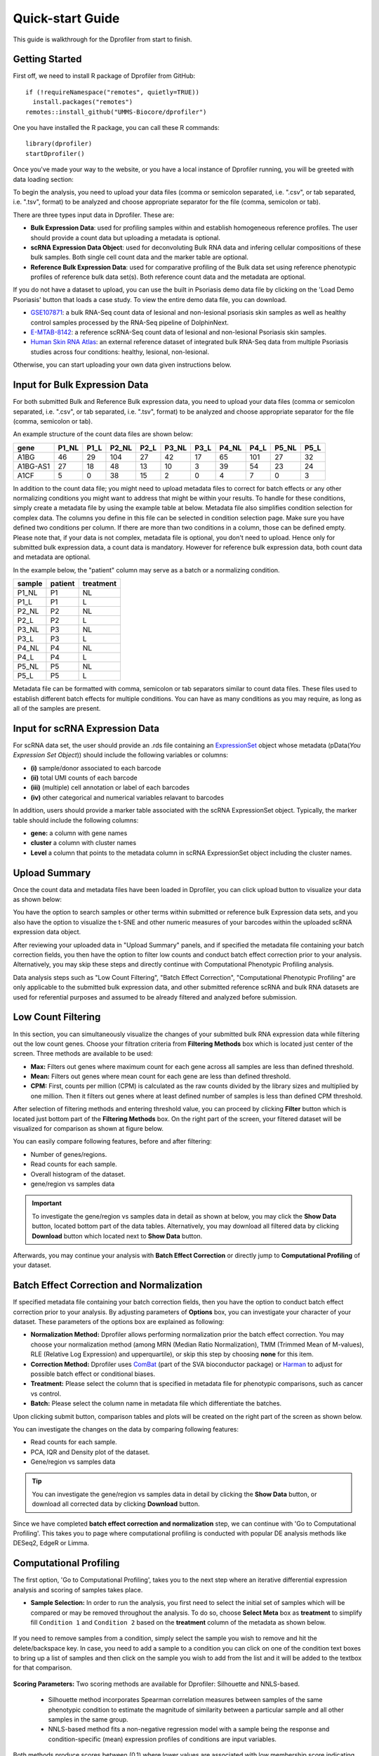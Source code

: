 *****************
Quick-start Guide
*****************

This guide is walkthrough for the Dprofiler from start to finish.

Getting Started
===============

First off, we need to install R package of Dprofiler from GitHub::

    if (!requireNamespace("remotes", quietly=TRUE))    
      install.packages("remotes")
    remotes::install_github("UMMS-Biocore/dprofiler")

One you have installed the R package, you can call these R commands::

	library(dprofiler)
	startDprofiler()

Once you've made your way to the website, or you have a local instance of Dprofiler running, you will be greeted with data loading section:

.. image:: ../dprofiler_pics2/data_load.png
	:align: center

To begin the analysis, you need to upload your data files (comma or semicolon separated, i.e. ".csv", or tab separated, i.e. ".tsv", format) to be analyzed and choose appropriate separator for the file (comma, semicolon or tab).

There are three types input data in Dprofiler. These are:

* **Bulk Expression Data**: used for profiling samples within and establish homogeneous reference profiles. The user should provide a count data but uploading a metadata is optional.
* **scRNA Expression Data Object**: used for deconvoluting Bulk RNA data and infering cellular compositions of these bulk samples. Both single cell count data and the marker table are optional. 
* **Reference Bulk Expression Data**: used for comparative profiling of the Bulk data set using reference phenotypic profiles of reference bulk data set(s). Both reference count data and the metadata are optional.

If you do not have a dataset to upload, you can use the built in Psoriasis demo data file by clicking on the 'Load Demo Psoriasis' button that loads a case study. To view the entire demo data file, you can download.

* `GSE107871 <https://www.ncbi.nlm.nih.gov/geo/query/acc.cgi?acc=GSE107871>`_: a bulk RNA-Seq count data of lesional and non-lesional psoriasis skin samples as well as healthy control samples processed by the RNA-Seq pipeline of DolphinNext.
* `E-MTAB-8142 <https://www.ebi.ac.uk/arrayexpress/experiments/E-MTAB-8142/>`_: a reference scRNA-Seq count data of lesional and non-lesional Psoriasis skin samples.
* `Human Skin RNA Atlas <https://dmeta.dolphinnext.com/>`_: an external reference dataset of integrated bulk RNA-Seq data from multiple Psoriasis studies across four conditions: healthy, lesional, non-lesional.

Otherwise, you can start uploading your own data given instructions below.

Input for Bulk Expression Data
==============================

For both submitted Bulk and Reference Bulk expression data, you need to upload your data files (comma or semicolon separated, i.e. ".csv", or tab separated, i.e. ".tsv", format) to be analyzed and choose appropriate separator for the file (comma, semicolon or tab).

An example structure of the count data files are shown below:

========  ======  ======  ======  ======  ======  ======  ======  ======  ======  ====== 
gene      P1_NL   P1_L    P2_NL   P2_L    P3_NL   P3_L    P4_NL   P4_L    P5_NL   P5_L
========  ======  ======  ======  ======  ======  ======  ======  ======  ======  ======
A1BG      46      29      104     27      42      17      65      101     27      32
A1BG-AS1  27      18      48      13      10      3       39      54      23      24
A1CF      5       0       38      15      2       0       4       7       0       3
========  ======  ======  ======  ======  ======  ======  ======  ======  ======  ======

In addition to the count data file; you might need to upload metadata files to correct for batch effects or any other normalizing conditions you might want to address that might be within your results. To handle for these conditions, simply create a metadata file by using the example table at below. Metadata file also simplifies condition selection for complex data. The columns you define in this file can be selected in condition selection page. Make sure you have defined two conditions per column. If there are more than two conditions in a column, those can be defined empty. Please note that, if your data is not complex, metadata file is optional, you don't need to upload. Hence only for submitted bulk expression data, a count data is mandatory. However for reference bulk expression data, both count data and metadata are optional.

In the example below, the "patient" column may serve as a batch or a normalizing condition.  

============  =======  =========
sample        patient  treatment
============  =======  =========
P1_NL         P1       NL
P1_L          P1       L
P2_NL         P2       NL
P2_L          P2       L
P3_NL         P3       NL
P3_L          P3       L
P4_NL         P4       NL
P4_L          P4       L
P5_NL         P5       NL
P5_L          P5       L      
============  =======  =========

Metadata file can be formatted with comma, semicolon or tab separators similar to count data files. These files used to establish different batch effects for multiple conditions. You can have as many conditions as you may require, as long as all of the samples are present. 

Input for scRNA Expression Data
===============================

For scRNA data set, the user should provide an .rds file containing an `ExpressionSet <https://www.bioconductor.org/packages/devel/bioc/vignettes/Biobase/inst/doc/ExpressionSetIntroduction.pdf>`_ object whose metadata (pData(`You Expression Set Object`)) should include the following variables or columns:

* **(i)** sample/donor associated to each barcode 
* **(ii)** total UMI counts of each barcode  
* **(iii)** (multiple) cell annotation or label of each barcodes 
* **(iv)** other categorical and numerical variables relavant to barcodes

In addition, users should provide a marker table associated with the scRNA ExpressionSet object. Typically, the marker table should include the following columns: 

* **gene:** a column with gene names
* **cluster** a column with cluster names
* **Level** a column that points to the metadata column in scRNA ExpressionSet object including the cluster names.

Upload Summary
==============

Once the count data and metadata files have been loaded in Dprofiler, you can click upload button to visualize your data as shown below:

.. image:: ../dprofiler_pics2/upload_summary.png
	:align: center

You have the option to search samples or other terms within submitted or reference bulk Expression data sets, and you also have the option to visualize the t-SNE and other numeric measures of your barcodes within the uploaded scRNA expression data object. 

After reviewing your uploaded data in "Upload Summary" panels, and if specified the metadata file containing your batch correction fields, you then have the option to filter low counts and conduct batch effect correction prior to your analysis. Alternatively, you may skip these steps and directly continue with Computational Phenotypic Profiling analysis. 

Data analysis steps such as "Low Count Filtering", "Batch Effect Correction", "Computational Phenotypic Profiling" are only applicable to the submitted bulk expression data, and other submitted reference scRNA and bulk RNA datasets are used for referential purposes and assumed to be already filtered and analyzed before submission.

Low Count Filtering
===================

In this section, you can simultaneously visualize the changes of your submitted bulk RNA expression data while filtering out the low count genes. Choose your filtration criteria from **Filtering Methods** box which is located just center of the screen. Three methods are available to be used:

* **Max:** Filters out genes where maximum count for each gene across all samples are less than defined threshold. 
* **Mean:** Filters out genes where mean count for each gene are less than defined threshold. 
* **CPM:**	First, counts per million (CPM) is calculated as the raw counts divided by the library sizes and multiplied by one million. Then it filters out genes where at least defined number of samples is less than defined CPM threshold.

After selection of filtering methods and entering threshold value, you can proceed by clicking **Filter** button which is located just bottom part of the **Filtering Methods** box. On the right part of the screen, your filtered dataset will be visualized for comparison as shown at figure below. 

.. image:: ../dprofiler_pics2/filtering.png
	:align: center
	:width: 99%

You can easily compare following features, before and after filtering: 

* Number of genes/regions.
* Read counts for each sample.
* Overall histogram of the dataset.
* gene/region vs samples data 

.. important::

	To investigate the gene/region vs samples data in detail as shown at below, you may click the **Show Data** button, located bottom part of the data tables. Alternatively, you may download all filtered data by clicking **Download** button which located next to **Show Data** button.  

.. image:: ../dprofiler_pics2/show_data.png
	:align: center
	:width: 70%

Afterwards, you may continue your analysis with **Batch Effect Correction** or directly jump to **Computational Profiling** of your dataset.

Batch Effect Correction and Normalization
=========================================
If specified metadata file containing your batch correction fields, then you have the option to conduct batch effect correction prior to your analysis. By adjusting parameters of **Options** box, you can investigate your character of your dataset. These parameters of the options box are explained as following:

* **Normalization Method:** Dprofiler allows performing normalization prior the batch effect correction. You may choose your normalization method (among MRN (Median Ratio Normalization), TMM (Trimmed Mean of M-values), RLE (Relative Log Expression) and upperquartile), or skip this step by choosing **none** for this item. 
* **Correction Method:** Dprofiler uses `ComBat <https://bioconductor.org/packages/release/bioc/vignettes/sva/inst/doc/sva.pdf>`_ (part of the SVA bioconductor package) or `Harman <https://www.bioconductor.org/packages/3.7/bioc/vignettes/Harman/inst/doc/IntroductionToHarman.html>`_ to adjust for possible batch effect or conditional biases. 
* **Treatment:** Please select the column that is specified in metadata file for phenotypic comparisons, such as cancer vs control.
* **Batch:** Please select the column name in metadata file which differentiate the batches. 
	
Upon clicking submit button, comparison tables and plots will be created on the right part of the screen as shown below.

.. image:: ../dprofiler_pics2/batch.png
	:align: center
	:width: 99%
	
.. image:: ../dprofiler_pics2/batch_PCA.png
	:align: center
	:width: 99%

.. image:: ../dprofiler_pics2/batch_IQR.png
	:align: center
	:width: 99%

.. image:: ../dprofiler_pics2/batch_density.png
	:align: center
	:width: 99%

You can investigate the changes on the data by comparing following features:

* Read counts for each sample.
* PCA, IQR and Density plot of the dataset.
* Gene/region vs samples data

.. tip::

  You can investigate the gene/region vs samples data in detail by clicking the **Show Data** button, or download all corrected data by clicking **Download** button.

Since we have completed **batch effect correction and normalization** step, we can continue with 'Go to Computational Profiling'. This takes you to page where computational profiling is conducted with popular DE analysis methods like DESeq2, EdgeR or Limma. 

Computational Profiling
=======================

The first option, 'Go to Computational Profiling', takes you to the next step where an iterative differential expression analysis and
scoring of samples takes place.

* **Sample Selection:** In order to run the analysis, you first need to select the initial set of samples which will be compared or may be removed throughout the analysis. To do so, choose **Select Meta** box as **treatment** to simplify fill ``Condition 1`` and ``Condition 2`` based on the **treatment** column of the metadata as shown below.

        .. image:: ../dprofiler_pics2/score_condition_selection.png
	       :align: center

If you need to remove samples from a condition, simply select the sample you wish to remove and hit the delete/backspace key. In case, you need to add a sample to a condition you can click on one of the condition text boxes to bring up a list of samples and then click on the sample you wish to add from the list and it will be added to the textbox for that comparison.

    .. tip::

**Scoring Parameters:** Two scoring methods are available for Dprofiler: Silhouette and NNLS-based.
  
  * Silhouette method incorporates Spearman correlation measures between samples of the same phenotypic condition to estimate the magnitude of similarity between a particular sample and all other samples in the same group.
  
  * NNLS-based method fits a non-negative regression model with a sample being the response and condition-specific (mean) expression profiles of conditions are input variables.
    
Both methods produce scores between (0,1) where lower values are associated with low membership score indicating that the sample is dissimilar to other samples in the same group/phenotype/condition. You can determine a threshold for low membership scores from the **Min. Score** option which is between (0,1). You can also determine additional criteria for selecting differentially expressed genes by **DE Selection Method** where additional options are provided to choose thresholds for parameters such as **log2FC** and **P-adj value**.  
    
**DE Parameters:** Thera are three DE methods that are available for Dprofiler: DESeq2, EdgeR, and Limma. DESeq2 and EdgeR are designed to normalize count data from high-throughput sequencing assays such as RNA-Seq. On the other hand, Limma is a package to analyse of normalized or transformed data from microarray or RNA-Seq assays. Upon selecting any of three DE analysis methods, additional options will appear for
parameters specific to the selected DE method. 

After clicking on the 'start' button, Dprofiler will analyze your selected comparison and conditions, and store the results into separate data tables. Upon finishing the Computational Profiling, three separate results panels will be produced:

* Profiling Results 
* Impure (Heterogeneous) Conditions
* Pure (Homogeneous) Conditions

Upon finishing the Computational Profiling, the application will switch to "Profiling Results" panel showing results of the analysis. Differentially expressed genes of initial DE analysis and Final DE analysis are compared: that is the number of DE genes at the analysis at
the first and last iteration are compared. The app also informs you about the parameters of the Scoring and DE analysis. 

.. image:: ../dprofiler_pics2/detection.png
	:align: center
	
|

Additional information of initial and final DE genes can be found on plots below. Three **Scatter Plots** of initial and final genes, as well as the common genes in both list of DE genes will be plotted. You can switch to **Volcano Plot** and **MA Plot** by using **Plot Type** section at the left side of the *Discover** menu. Since these plots are interactive, you can click to **zoom** button on the top of the graph and select the area you would like to zoom in by drawing a rectangle. Please see the plots at below:

.. image:: ../dprofiler_pics2/ma_plot.png
  :align: center
  :width: 99%
  
.. image:: ../dprofiler_pics2/main_plot_filters.png
	:align: center
	:width: 35%
	
You can hover over the scatterplot points to display more information about the point selected. A few bargraphs will be generated for the user to view as soon as a scatterplot point is hovered over.
  
.. tip::

    Please keep in mind that to increase the performance of the generating graph, by default 10% of non-significant(NS) genes are used to generate plots. You might show all NS genes by please click **Main Options** button and change Background Data(%) to 100% on the left sidebar.

.. image:: ../dprofiler_pics2/example_background_data.png
    :align: center
    :width: 30%
    
|

Next, you can initiate a Cellular composition analysis using either the Homogeneouos,  Heterogeneous conditions or marker genes, and deconvolute the Reference bulk expression data using the reference scRNA expression data by clicking "Go to Cellular Composition Analysis". Or, you can click to "Go to Comparative Profiling" for the comparative analysis between the submitted bulk RNA expression and reference bulk RNA data. 

But before that, you can take a look and investigate DE genes of either initial or Final DE analysis from remaining panels. 

Impure and Pure Conditions 
==========================

There are two more panels on the right of Profiling Results panel which take a closer look at
initial and final DE genes of the conditions. 

.. image:: ../dprofiler_pics2/initial_table.png
	:align: center
	:width: 99%

You can always download these results in CSV format by clicking the **Download** button. You can also download the plot or graphs by clicking on the **download** button at top of each plot or graph.

Cellular Composition Analysis 
=============================

By using the "Cellular Comp. Analysis" tab, you can determine which idents (or identifications, categories) are to be used to deconvolute the submitted bulk expression data. You can also choose which of those cell types within each ident are to be used for the deconvolution as well. Then you can also decide whether DE genes of initial or final DE analysis are used to deconvolute the data. You should decide which column in the scRNA metadata that the samples are introduced, this is required by the MUSIC algorithm to give weight to genes that are less variant across different samples. You can also determine the set of genes to deconvolute bulk samples where you can either use DE genes of impure or pure conditions associated to the initial and final DE analysis, or you can use the marker genes of all selected cell types stored in fData(`You scRNA Expression object`).  

.. image:: ../dprofiler_pics2/conditions_compositions.png
	:align: center
	:width: 99%

|

After clicking the "Start" button, the results will be given in the "Cellular Compositions" panel. Membership Scores and estimated cell type fractions are given for each sample where each box of the table are highlighted with respect to cell type. 

.. image:: ../dprofiler_pics2/cellular_composition.png
	:align: center
	:width: 99%
	
You can also visualize count data of Reference bulk expression data set with respect to cellular markers using interactive heatmaps. 

.. image:: ../dprofiler_pics2/composition_heatmap.png
	:align: center
	:width: 99%
	
|
	
Comparative Profiling 
=====================

By using the "Comparative Profiling" tab, you can to choose which metadata variables to use as a reference to compare samples and conditions
across submitted and reference bulk rna expression datasets. You can select a subset of the data with **Select Series** option, select a metadata variable with **Select Meta** option, and choose membership scoring method by **Score Method** similar to in Computational profiling.

.. image:: ../dprofiler_pics2/compprof_cond.png
	:align: center
	:width: 99%
	
|

Once you click **Start** button, Dprofiler calculates the membership scores given conditions/phenotypes in the reference bulk RNA expression data, and visualizes the scores as below. 

.. image:: ../dprofiler_pics2/compprof_results.png
	:align: center
	:width: 99%


